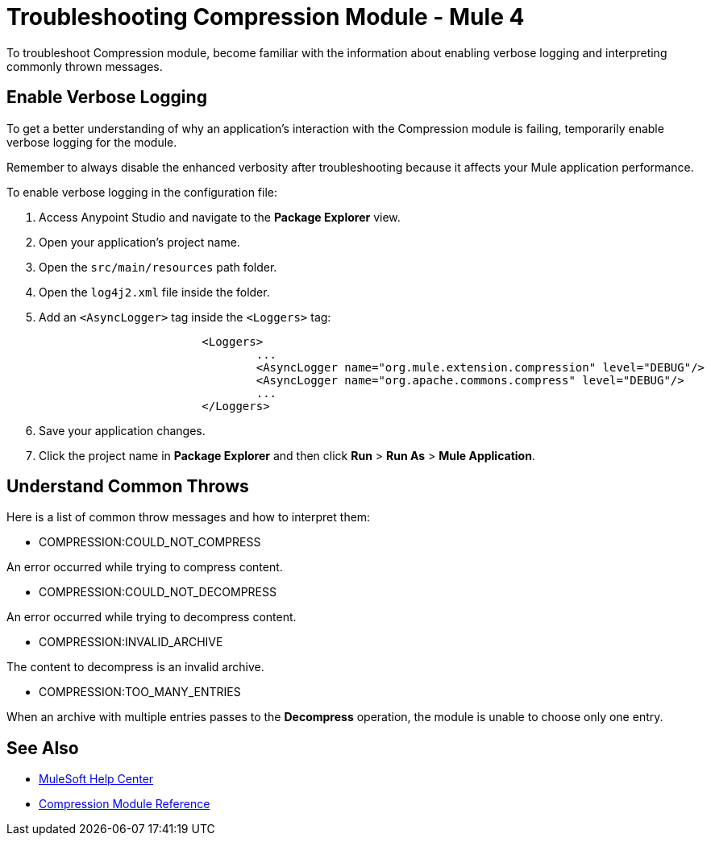 = Troubleshooting Compression Module - Mule 4

To troubleshoot Compression module, become familiar with the information about enabling verbose logging and interpreting commonly thrown messages.

== Enable Verbose Logging

To get a better understanding of why an application's interaction with the Compression module is failing, temporarily enable verbose logging for the module.

Remember to always disable the enhanced verbosity after troubleshooting because it affects your Mule application performance.

To enable verbose logging in the configuration file:

. Access Anypoint Studio and navigate to the *Package Explorer* view.
. Open your application's project name.
. Open the `src/main/resources` path folder.
. Open the `log4j2.xml` file inside the folder.
. Add an `<AsyncLogger>` tag inside the `<Loggers>` tag:
+
[source,xml,linenums]
----
			<Loggers>
				...
				<AsyncLogger name="org.mule.extension.compression" level="DEBUG"/>
				<AsyncLogger name="org.apache.commons.compress" level="DEBUG"/>
				...
			</Loggers>
----
[start=6]
. Save your application changes.
. Click the project name in *Package Explorer* and then click *Run* > *Run As* > *Mule Application*.


== Understand Common Throws

Here is a list of common throw messages and how to interpret them:

* COMPRESSION:COULD_NOT_COMPRESS

An error occurred while trying to compress content.

* COMPRESSION:COULD_NOT_DECOMPRESS

An error occurred while trying to decompress content.

* COMPRESSION:INVALID_ARCHIVE

The content to decompress is an invalid archive.

* COMPRESSION:TOO_MANY_ENTRIES

When an archive with multiple entries passes to the *Decompress* operation, the module is unable to choose only one entry.


== See Also
* https://help.mulesoft.com[MuleSoft Help Center]
* xref:compression-documentation.adoc[Compression Module Reference]
